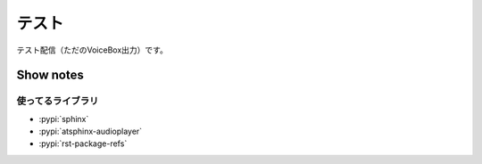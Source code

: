 ======
テスト
======

テスト配信（ただのVoiceBox出力）です。

.. audio:: ./audio.mp3

Show notes
==========

使ってるライブラリ
------------------

* :pypi:`sphinx`
* :pypi:`atsphinx-audioplayer`
* :pypi:`rst-package-refs`
